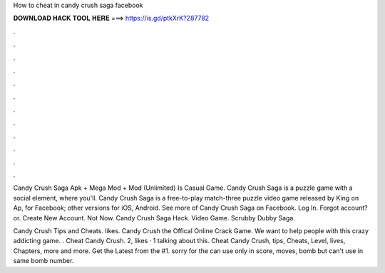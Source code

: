 How to cheat in candy crush saga facebook



𝐃𝐎𝐖𝐍𝐋𝐎𝐀𝐃 𝐇𝐀𝐂𝐊 𝐓𝐎𝐎𝐋 𝐇𝐄𝐑𝐄 ===> https://is.gd/ptkXrK?287782



.



.



.



.



.



.



.



.



.



.



.



.

Candy Crush Saga Apk + Mega Mod + Mod (Unlimited) Is Casual Game. Candy Crush Saga is a puzzle game with a social element, where you'll. Candy Crush Saga is a free-to-play match-three puzzle video game released by King on Ap, for Facebook; other versions for iOS, Android. See more of Candy Crush Saga on Facebook. Log In. Forgot account? or. Create New Account. Not Now. Candy Crush Saga Hack. Video Game. Scrubby Dubby Saga.

Candy Crush Tips and Cheats. likes. Candy Crush the Offical Online Crack Game. We want to help people with this crazy addicting game. . Cheat Candy Crush. 2, likes · 1 talking about this. Cheat Candy Crush, tips, Cheats, Level, lives, Chapters, more and more. Get the Latest from the #1. sorry for the  can use only in score, moves, bomb but can't use in same bomb number.
